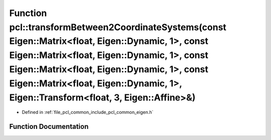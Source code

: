 .. _exhale_function_namespacepcl_1a040e5a468379787b82aa58540cda0a8e:

Function pcl::transformBetween2CoordinateSystems(const Eigen::Matrix<float, Eigen::Dynamic, 1>, const Eigen::Matrix<float, Eigen::Dynamic, 1>, const Eigen::Matrix<float, Eigen::Dynamic, 1>, const Eigen::Matrix<float, Eigen::Dynamic, 1>, Eigen::Transform<float, 3, Eigen::Affine>&)
========================================================================================================================================================================================================================================================================================

- Defined in :ref:`file_pcl_common_include_pcl_common_eigen.h`


Function Documentation
----------------------


.. doxygenfunction:: pcl::transformBetween2CoordinateSystems(const Eigen::Matrix<float, Eigen::Dynamic, 1>, const Eigen::Matrix<float, Eigen::Dynamic, 1>, const Eigen::Matrix<float, Eigen::Dynamic, 1>, const Eigen::Matrix<float, Eigen::Dynamic, 1>, Eigen::Transform<float, 3, Eigen::Affine>&)
